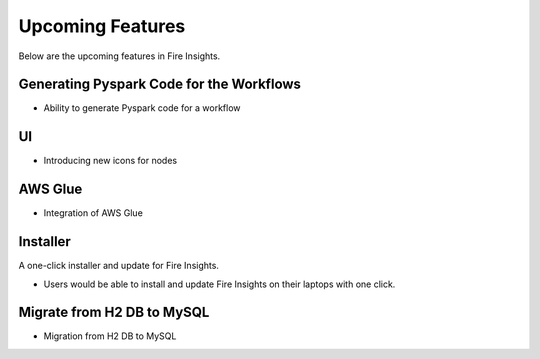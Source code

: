 Upcoming Features
=================

Below are the upcoming features in Fire Insights.

Generating Pyspark Code for the Workflows
--------------------

- Ability to generate Pyspark code for a workflow

UI
---

- Introducing new icons for nodes

AWS Glue
-------

- Integration of AWS Glue

Installer
---------

A one-click installer and update for Fire Insights.

- Users would be able to install and update Fire Insights on their laptops with one click.

Migrate from H2 DB to MySQL
--------------

- Migration from H2 DB to MySQL

